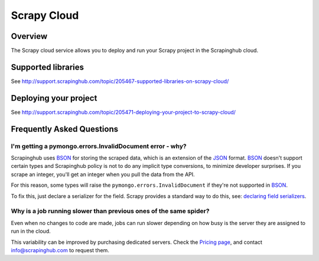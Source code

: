 .. _cloud:

============
Scrapy Cloud
============

Overview
========

The Scrapy cloud service allows you to deploy and run your Scrapy project in
the Scrapinghub cloud.

Supported libraries
===================

See http://support.scrapinghub.com/topic/205467-supported-libraries-on-scrapy-cloud/

Deploying your project
======================

See http://support.scrapinghub.com/topic/205471-deploying-your-project-to-scrapy-cloud/

Frequently Asked Questions
==========================

I'm getting a pymongo.errors.InvalidDocument error - why?
---------------------------------------------------------

Scrapinghub uses BSON_ for storing the scraped data, which is an extension of
the JSON_ format. BSON_ doesn't support certain types and Scrapinghub policy
is not to do any implicit type conversions, to minimize developer surprises. If
you scrape an integer, you'll get an integer when you pull the data from the
API.

For this reason, some types will raise the ``pymongo.errors.InvalidDocument``
if they're not supported in BSON_.

To fix this, just declare a serializer for the field. Scrapy provides a
standard way to do this, see: `declaring field serializers`_.

Why is a job running slower than previous ones of the same spider?
------------------------------------------------------------------

Even when no changes to code are made, jobs can run slower depending on how
busy is the server they are assigned to run in the cloud.

This variability can be improved by purchasing dedicated servers. Check the
`Pricing page`_, and contact info@scrapinghub.com to request them.

.. _BSON: http://bsonspec.org/
.. _JSON: http://www.json.org/
.. _declaring field serializers: http://doc.scrapy.org/topics/exporters.html#declaring-a-serializer-in-the-field
.. _Pricing page: http://scrapinghub.com/pricing.html
